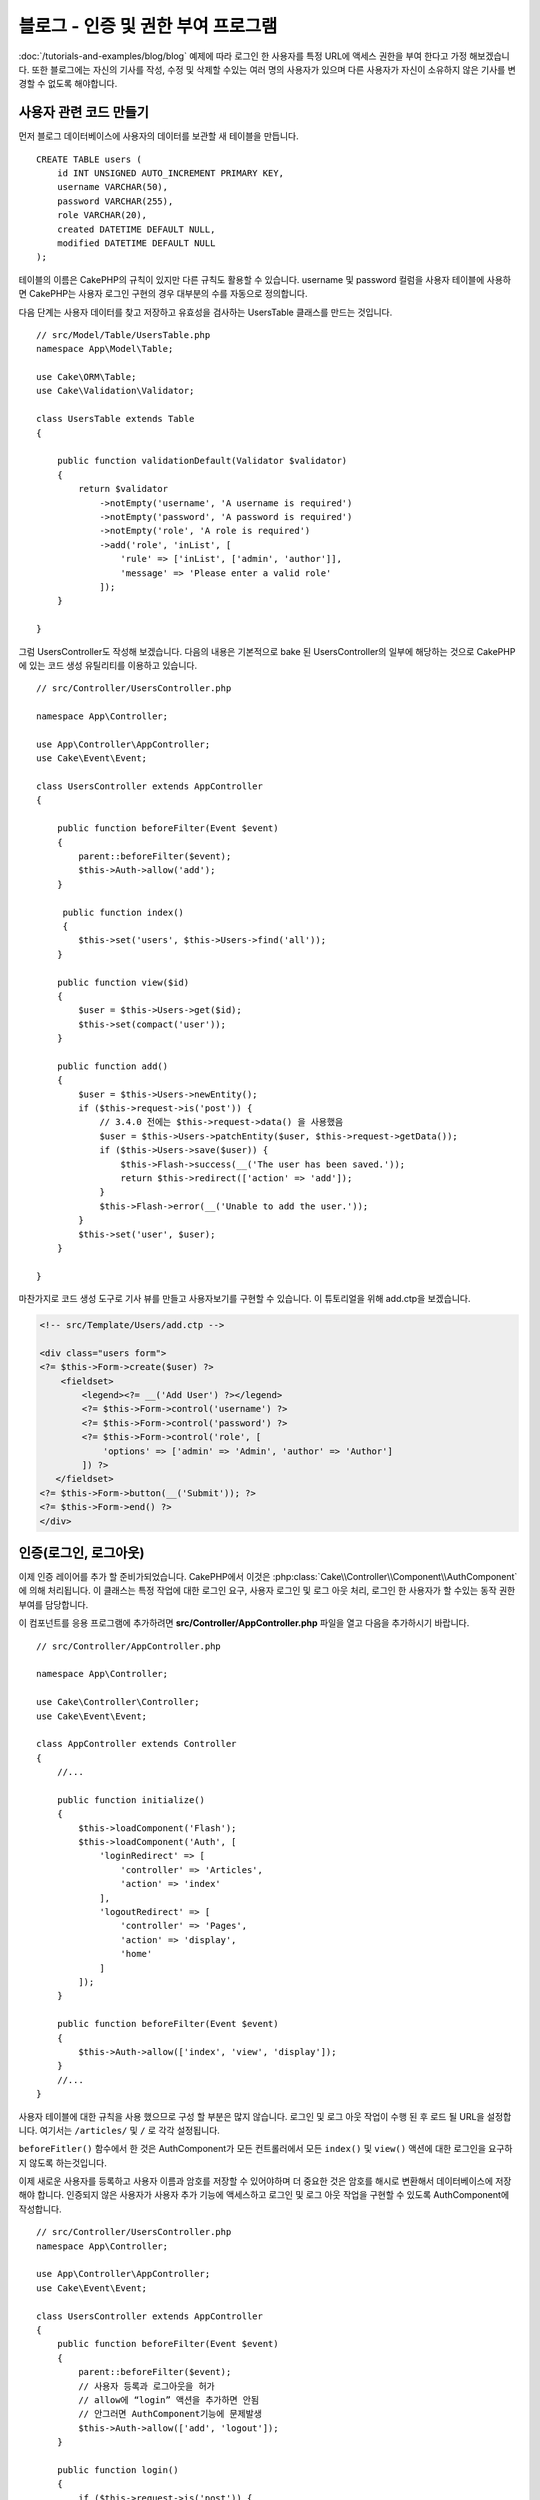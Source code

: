 블로그 - 인증 및 권한 부여 프로그램
######################################

:doc:`/tutorials-and-examples/blog/blog` 예제에 따라 로그인 한 사용자를 특정 URL에 액세스 권한을 부여 한다고 가정 해보겠습니다.
또한 블로그에는 자신의 기사를 작성, 수정 및 삭제할 수있는 여러 명의 사용자가 있으며
다른 사용자가 자신이 소유하지 않은 기사를 변경할 수 없도록 해야합니다.

사용자 관련 코드 만들기
==================================

먼저 블로그 데이터베이스에 사용자의 데이터를 보관할 새 테이블을 만듭니다. ::

    CREATE TABLE users (
        id INT UNSIGNED AUTO_INCREMENT PRIMARY KEY,
        username VARCHAR(50),
        password VARCHAR(255),
        role VARCHAR(20),
        created DATETIME DEFAULT NULL,
        modified DATETIME DEFAULT NULL
    );

테이블의 이름은 CakePHP의 규칙이 있지만 다른 규칙도 활용할 수 있습니다.
username 및 password 컬럼을 사용자 테이블에 사용하면
CakePHP는 사용자 로그인 구현의 경우 대부분의 수를 자동으로 정의합니다.

다음 단계는 사용자 데이터를 찾고 저장하고 유효성을 검사하는 UsersTable 클래스를 만드는 것입니다. ::

    // src/Model/Table/UsersTable.php
    namespace App\Model\Table;

    use Cake\ORM\Table;
    use Cake\Validation\Validator;

    class UsersTable extends Table
    {

        public function validationDefault(Validator $validator)
        {
            return $validator
                ->notEmpty('username', 'A username is required')
                ->notEmpty('password', 'A password is required')
                ->notEmpty('role', 'A role is required')
                ->add('role', 'inList', [
                    'rule' => ['inList', ['admin', 'author']],
                    'message' => 'Please enter a valid role'
                ]);
        }

    }

그럼 UsersController도 작성해 보겠습니다.
다음의 내용은 기본적으로 bake 된 UsersController의 일부에 해당하는 것으로
CakePHP에 있는 코드 생성 유틸리티를 이용하고 있습니다. ::

    // src/Controller/UsersController.php

    namespace App\Controller;

    use App\Controller\AppController;
    use Cake\Event\Event;

    class UsersController extends AppController
    {

        public function beforeFilter(Event $event)
        {
            parent::beforeFilter($event);
            $this->Auth->allow('add');
        }

         public function index()
         {
            $this->set('users', $this->Users->find('all'));
        }

        public function view($id)
        {
            $user = $this->Users->get($id);
            $this->set(compact('user'));
        }

        public function add()
        {
            $user = $this->Users->newEntity();
            if ($this->request->is('post')) {
                // 3.4.0 전에는 $this->request->data() 을 사용했음
                $user = $this->Users->patchEntity($user, $this->request->getData());
                if ($this->Users->save($user)) {
                    $this->Flash->success(__('The user has been saved.'));
                    return $this->redirect(['action' => 'add']);
                }
                $this->Flash->error(__('Unable to add the user.'));
            }
            $this->set('user', $user);
        }

    }

마찬가지로 코드 생성 도구로 기사 뷰를 만들고 사용자보기를 구현할 수 있습니다.
이 튜토리얼을 위해 add.ctp을 보겠습니다.

.. code-block:: php

    <!-- src/Template/Users/add.ctp -->

    <div class="users form">
    <?= $this->Form->create($user) ?>
        <fieldset>
            <legend><?= __('Add User') ?></legend>
            <?= $this->Form->control('username') ?>
            <?= $this->Form->control('password') ?>
            <?= $this->Form->control('role', [
                'options' => ['admin' => 'Admin', 'author' => 'Author']
            ]) ?>
       </fieldset>
    <?= $this->Form->button(__('Submit')); ?>
    <?= $this->Form->end() ?>
    </div>

인증(로그인, 로그아웃)
==========================

이제 인증 레이어를 추가 할 준비가되었습니다.
CakePHP에서 이것은 :php:class:`Cake\\Controller\\Component\\AuthComponent` 에 의해 처리됩니다.
이 클래스는 특정 작업에 대한 로그인 요구, 사용자 로그인 및 로그 아웃 처리, 로그인 한 사용자가 할 수있는 동작 권한 부여를 담당합니다.

이 컴포넌트를 응용 프로그램에 추가하려면 **src/Controller/AppController.php**
파일을 열고 다음을 추가하시기 바랍니다. ::

    // src/Controller/AppController.php

    namespace App\Controller;

    use Cake\Controller\Controller;
    use Cake\Event\Event;

    class AppController extends Controller
    {
        //...

        public function initialize()
        {
            $this->loadComponent('Flash');
            $this->loadComponent('Auth', [
                'loginRedirect' => [
                    'controller' => 'Articles',
                    'action' => 'index'
                ],
                'logoutRedirect' => [
                    'controller' => 'Pages',
                    'action' => 'display',
                    'home'
                ]
            ]);
        }

        public function beforeFilter(Event $event)
        {
            $this->Auth->allow(['index', 'view', 'display']);
        }
        //...
    }

사용자 테이블에 대한 규칙을 사용 했으므로 구성 할 부분은 많지 않습니다.
로그인 및 로그 아웃 작업이 수행 된 후 로드 될 URL을 설정합니다.
여기서는 ``/articles/`` 및 ``/`` 로 각각 설정됩니다.

``beforeFitler()`` 함수에서 한 것은 AuthComponent가 모든 컨트롤러에서
모든 ``index()`` 및 ``view()`` 액션에 대한 로그인을 요구하지 않도록 하는것입니다.

이제 새로운 사용자를 등록하고 사용자 이름과 암호를 저장할 수 있어야하며 더 중요한 것은 암호를 해시로 변환해서
데이터베이스에 저장해야 합니다.
인증되지 않은 사용자가 사용자 추가 기능에 액세스하고 로그인 및 로그 아웃 작업을 구현할 수 있도록 AuthComponent에 작성합니다. ::

    // src/Controller/UsersController.php
    namespace App\Controller;

    use App\Controller\AppController;
    use Cake\Event\Event;

    class UsersController extends AppController
    {
        public function beforeFilter(Event $event)
        {
            parent::beforeFilter($event);
            // 사용자 등록과 로그아웃을 허가
            // allow에 “login” 액션을 추가하면 안됨
            // 안그러면 AuthComponent기능에 문제발생
            $this->Auth->allow(['add', 'logout']);
        }

        public function login()
        {
            if ($this->request->is('post')) {
                $user = $this->Auth->identify();
                if ($user) {
                    $this->Auth->setUser($user);
                    return $this->redirect($this->Auth->redirectUrl());
                }
                $this->Flash->error(__('Invalid username or password, try again'));
            }
        }

        public function logout()
        {
            return $this->redirect($this->Auth->logout());
        }
    }

암호 해싱이 아직 완료되지 않았으므로 사용자 고유의 특정 논리를 처리하기 위해 사용자에 대한 Entity 클래스가 필요합니다.
**src/Model/Entity/User.php** 엔티티 파일을 만들고 다음을 추가합니다. ::

    // src/Model/Entity/User.php
    namespace App\Model\Entity;

    use Cake\Auth\DefaultPasswordHasher;
    use Cake\ORM\Entity;

    class User extends Entity
    {

        // 주 키인 'id'를 제외하고 모든 필드를 허가
        protected $_accessible = [
            '*' => true,
            'id' => false
        ];

        // ...

        protected function _setPassword($password)
        {
            if (strlen($password) > 0) {
                return (new DefaultPasswordHasher)->hash($password);
            }
        }

        // ...
    }

이제 암호 속성이 사용자에게 할당 될 때마다 ``DefaultPasswordHasher`` 클래스를 사용하여 해시됩니다.
로그인 템플릿 파일이 완성되지않았습니다.
**src/Template/Users/login.ctp** 파일을 열고 다음 행을 추가하시기 바랍니다.

.. code-block:: php

    <!-- File: src/Template/Users/login.ctp -->

    <div class="users form">
    <?= $this->Flash->render() ?>
    <?= $this->Form->create() ?>
        <fieldset>
            <legend><?= __('Please enter your username and password') ?></legend>
            <?= $this->Form->control('username') ?>
            <?= $this->Form->control('password') ?>
        </fieldset>
    <?= $this->Form->button(__('Login')); ?>
    <?= $this->Form->end() ?>
    </div>

이제 ``/users/add`` URL에 액세스하여 새 사용자를 등록하고 ``/users/login`` URL로 이동하여 새로 만든 인증으로 로그인 할 수 있습니다.
또한 ``/articles/add`` 와 같이 명시 적으로 허용되지 않은 다른 URL에 액세스하려고하면 응용 프로그램이 자동으로 로그인 페이지로 리디렉션되는 것을 볼 수 있습니다.

보기에는 간단해 보입니다. 무엇을 작성했는지 설명하기 위해 설명을 조금 돌아가겠습니다.
AppController의 ``beforeFilter()`` 는 이미 ``index()`` 와  ``view()`` 액션을 추가하고
``add()`` 액션는 로그인 없이도 액세스 할 수있도록 AuthComponent의 ``beforeFilter()`` 에 작성합니다.

``login()`` 액션은 AuthComponent에서 ``$this->Auth->identify()`` 함수를 호출합니다.
이전에 언급 한 규칙을 따르고 있기 때문에 더 이상 설정하지 않아도 작동합니다.
즉, 사용자 이름과 암호 열이있는 Users 테이블을 가지며 사용자 데이터가있는 컨트롤러에 게시 된 양식을 사용합니다.
이 함수는 로그인 성공 여부를 반환하고 성공한 경우 사용자에게 AuthComponent를 응용 프로그램에 추가 할 때 사용한 구성된 리디렉션 URL로 사용자를 리디렉션합니다.

로그 아웃은 ``/users/logout`` URL에 액세스하여 작동하며 이전에 작성한 logout Url로 사용자를 리디렉션합니다.
이 URL은 성공시 ``AuthComponent::logout()`` 함수의 결과입니다.

승인 (누가 무엇에 액세스 할 수 있는지)
========================================

기사는 여러 사용자 작성이 가능하기 때문에 기사 테이블을 수정해서
사용자 테이블에 참조 키를 추가해야합니다. ::

    ALTER TABLE articles ADD COLUMN user_id INT(11);

또한, 현재 로그인 한 사용자가 생성 된 기사를 참조로 저장하려면 ArticlesController에서 약간의 수정이 필요합니다. ::

    // src/Controller/ArticlesController.php

    public function add()
    {
        $article = $this->Articles->newEntity();
        if ($this->request->is('post')) {
            // 3.4.0 전에는 $this->request->data() 를 사용함
            $article = $this->Articles->patchEntity($article, $this->request->getData());
            // 이 행을 추가
            $article->user_id = $this->Auth->user('id');
            // 그러면 다음과같은 것도 가능함
            //$newData = ['user_id' => $this->Auth->user('id')];
            //$article = $this->Articles->patchEntity($article, $newData);
            if ($this->Articles->save($article)) {
                $this->Flash->success(__('Your article has been saved.'));
                return $this->redirect(['action' => 'index']);
            }
            $this->Flash->error(__('Unable to add your article.'));
        }
        $this->set('article', $article);

        // 기사의 카테고리를 선택할 수 있도록 카테로리 리스트를 추가
        $categories = $this->Articles->Categories->find('treeList');
        $this->set(compact('categories'));
    }

컴포넌트에서 제공하는 ``user()`` 함수는 현재 로그인 한 사용자의 모든 열을 반환합니다.
이 메소드를 사용하여 저장된 요청 정보에 데이터를 추가했습니다.

일부 작성자가 다른 사용자의 기사를 수정하거나 삭제하지 못하도록 앱을 보호합시다.
앱의 기본 규칙은 관리 사용자가 모든 URL에 액세스 할 수있는 반면 일반 사용자 (작성자 역할)는 허용 된 작업에만 액세스 할 수 있다는 것입니다.
다시 AppController 클래스를 열고 Auth config에 몇 가지 옵션을 추가합니다. ::

    // src/Controller/AppController.php

    public function initialize()
    {
        $this->loadComponent('Flash');
        $this->loadComponent('Auth', [
            'authorize' => ['Controller'], // 이 행을 추가
            'loginRedirect' => [
                'controller' => 'Articles',
                'action' => 'index'
            ],
            'logoutRedirect' => [
                'controller' => 'Pages',
                'action' => 'display',
                'home'
            ]
        ]);
    }

    public function isAuthorized($user)
    {
        // 관리자는 모든액세스가능
        if (isset($user['role']) && $user['role'] === 'admin') {
            return true;
        }

        // 디폴트 거부
        return false;
    }

방금 간단한 인증 메커니즘을 만들었습니다. 관리 역할을 가진 사용자는 로그인 할 때 사이트의 모든 URL에 액세스 할 수 있습니다.
다른 모든 사용자 (작성자 역할을 가진 사용자)는 로그인하지 않은 사용자와 동일한 액세스 권한을가집니다.

이것은 정확히 우리가 원하는 것이 아닙니다. ``isAuthorized()`` 메소드에 더 많은 규칙을 제공해야 합니다.
그러나 AppController에 이를 수행하는 대신, 추가 규칙을 각각의 개별 컨트롤러에 제공해야 합니다.
ArticlesController에 추가 할 규칙은 작성자가 기사를 만들 수 있지만 사용자가 소유하지 않은 기사를 수정하지 못하게 해야합니다.
ArticlesController.php에 다음 내용을 추가합니다. ::

    // src/Controller/ArticlesController.php

    public function isAuthorized($user)
    {
        // 모든 사용자는 등록가능
        // 3.4.0 전에는 $this->request->param('action’) 을 사용
        if ($this->request->getParam('action') === 'add') {
            return true;
        }

        // 사용자가 등록한 기사만 수정, 삭제
        // 3.4.0 전에는 $this->request->param('action') 을 사용
        if (in_array($this->request->getParam('action'), ['edit', 'delete'])) {
            // 3.4.0 전에는 $this->request->params('pass.0’) 을 사용
            $articleId = (int)$this->request->getParam('pass.0');
            if ($this->Articles->isOwnedBy($articleId, $user['id'])) {
                return true;
            }
        }

        return parent::isAuthorized($user);
    }

이제 AppController의 ``isAuthorized()`` 호출을 재정의하고 부모 클래스가 이미 사용자를 인증하고 있는지 내부적으로 검사합니다.
사용자가 아니라면 추가 작업에 액세스 할 수있게하고 조건부로 수정 및 삭제에 액세스합니다. 마지막으로 한 가지는 구현하지 않았습니다.
사용자가 기사를 수정 할 권한이 있는지 여부를 알기 위해 기사 테이블에서 ``isOwnedBy()`` 함수를 호출합니다.
그 함수를 구현해 보겠습니다. ::

    // src/Model/Table/ArticlesTable.php

    public function isOwnedBy($articleId, $userId)
    {
        return $this->exists(['id' => $articleId, 'user_id' => $userId]);
    }

이것으로 간단한 인증 및 인증 작성을 마칩니다. UsersController를 보호하기 위해 ArticlesController에서 했던 것과 같은 기술일 수 있습니다.
또한 자신의 규칙에 따라 AppController에서보다 창의적이고 코드가 좀 더 일반적인 코드 일 수 있습니다.

더 많은 제어가 필요하면 인증 섹션에서 전체 :doc:`/controllers/components/authentication` 가이드를 읽고 컴포넌트 구성, 맞춤 인증 클래스 생성 등에 대해 자세히 알아 보시기 바랍니다.

더 자세히 알고 싶은 분들을 위한 자료
------------------------------------

#. :doc:`/bake/usage` 기본적인 CRUD와 코드 작성에 대해서
#. :doc:`/controllers/components/authentication`: 사용자 등록 로그인에 대해서

.. meta::
    :title lang=kr: Simple Authentication and Authorization Application
    :keywords lang=kr: auto increment,authorization application,model user,array,conventions,authentication,urls,cakephp,delete,doc,columns
